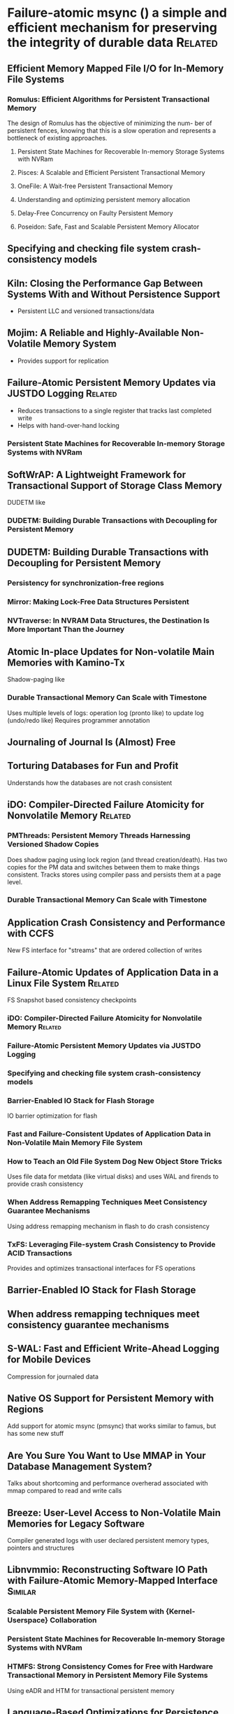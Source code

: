 :PROPERTIES:
:OMM_COLOR: GREEN
:OMM-LEGEND: Legend entry
:END:

* Failure-atomic msync () a simple and efficient mechanism for preserving the integrity of durable data  :Related:
** Efficient Memory Mapped File I/O for In-Memory File Systems
*** Romulus: Efficient Algorithms for Persistent Transactional Memory
The design of Romulus has the objective of minimizing the num- ber of persistent
fences, knowing that this is a slow operation and represents a bottleneck of
existing approaches.
**** Persistent State Machines for Recoverable In-memory Storage Systems with NVRam
**** Pisces: A Scalable and Efficient Persistent Transactional Memory
**** OneFile: A Wait-free Persistent Transactional Memory
**** Understanding and optimizing persistent memory allocation
**** Delay-Free Concurrency on Faulty Persistent Memory
**** Poseidon: Safe, Fast and Scalable Persistent Memory Allocator
** Specifying and checking file system crash-consistency models
** Kiln: Closing the Performance Gap Between Systems With and Without Persistence Support
- Persistent LLC and versioned transactions/data
** Mojim: A Reliable and Highly-Available Non-Volatile Memory System
- Provides support for replication
** Failure-Atomic Persistent Memory Updates via JUSTDO Logging  :Related:
- Reduces transactions to a single register that tracks last completed write
- Helps with hand-over-hand locking
*** Persistent State Machines for Recoverable In-memory Storage Systems with NVRam

** SoftWrAP: A Lightweight Framework for Transactional Support of Storage Class Memory
DUDETM like
*** DUDETM: Building Durable Transactions with Decoupling for Persistent Memory

** DUDETM: Building Durable Transactions with Decoupling for Persistent Memory
*** Persistency for synchronization-free regions
*** Mirror: Making Lock-Free Data Structures Persistent
*** NVTraverse: In NVRAM Data Structures, the Destination Is More Important Than the Journey
** Atomic In-place Updates for Non-volatile Main Memories with Kamino-Tx
Shadow-paging like
*** Durable Transactional Memory Can Scale with Timestone
Uses multiple levels of logs: operation log (pronto like) to update log (undo/redo like)
Requires programmer annotation
** Journaling of Journal Is (Almost) Free
** Torturing Databases for Fun and Profit
Understands how the databases are not crash consistent
** iDO: Compiler-Directed Failure Atomicity for Nonvolatile Memory :Related:
*** PMThreads: Persistent Memory Threads Harnessing Versioned Shadow Copies
Does shadow paging using lock region (and thread creation/death). Has two copies
for the PM data and switches between them to make things consistent. Tracks
stores using compiler pass and persists them at a page level.

*** Durable Transactional Memory Can Scale with Timestone

** Application Crash Consistency and Performance with CCFS
New FS interface for "streams" that are ordered collection of writes
** Failure-Atomic Updates of Application Data in a Linux File System  :Related:
FS Snapshot based consistency checkpoints
*** iDO: Compiler-Directed Failure Atomicity for Nonvolatile Memory :Related:
*** Failure-Atomic Persistent Memory Updates via JUSTDO Logging
*** Specifying and checking file system crash-consistency models
*** Barrier-Enabled IO Stack for Flash Storage
IO barrier optimization for flash
*** Fast and Failure-Consistent Updates of Application Data in Non-Volatile Main Memory File System
*** How to Teach an Old File System Dog New Object Store Tricks
Uses file data for metdata (like virtual disks) and uses WAL and firends to provide crash consistency
*** When Address Remapping Techniques Meet Consistency Guarantee Mechanisms
Using address remapping mechanism in flash to do crash consistency
*** TxFS: Leveraging File-system Crash Consistency to Provide ACID Transactions
Provides and optimizes transactional interfaces for FS operations
** Barrier-Enabled IO Stack for Flash Storage
** When address remapping techniques meet consistency guarantee mechanisms
** S-WAL: Fast and Efficient Write-Ahead Logging for Mobile Devices
Compression for journaled data
** Native OS Support for Persistent Memory with Regions
Add support for atomic msync (pmsync) that works similar to famus, but has some new stuff
** Are You Sure You Want to Use MMAP in Your Database Management System?
Talks about shortcoming and performance overherad associated with mmap compared to read and write calls
** Breeze: User-Level Access to Non-Volatile Main Memories for Legacy Software
Compiler generated logs with user declared persistent memory types, pointers and structures
** Libnvmmio: Reconstructing Software IO Path with Failure-Atomic Memory-Mapped Interface :Similar:
*** Scalable Persistent Memory File System with {Kernel-Userspace} Collaboration
*** Persistent State Machines for Recoverable In-memory Storage Systems with NVRam
*** HTMFS: Strong Consistency Comes for Free with Hardware Transactional Memory in Persistent Memory File Systems
Using eADR and HTM for transactional persistent memory
** Language-Based Optimizations for Persistence on Nonvolatile Main Memory Systems
Use compiler and programmer hints to do undo logging by the compiler
** ctFS: Replacing file indexing with hardware memory translation through contiguous file allocation for persistent memory
** Libpubl: Exploiting Persistent User Buffers as Logs for Write Atomicity
Use buffers for memcpy'ing into mmap'd file as logs
* Bridging the Programming Gap Between Persistent and Volatile Memory Using WrAP
** SoftWrAP: A Lightweight Framework for Transactional Support of Storage Class Memory

* Soft Updates Made Simple and Fast on Non-volatile Memory
** Persistent State Machines for Recoverable In-memory Storage Systems with NVRam

